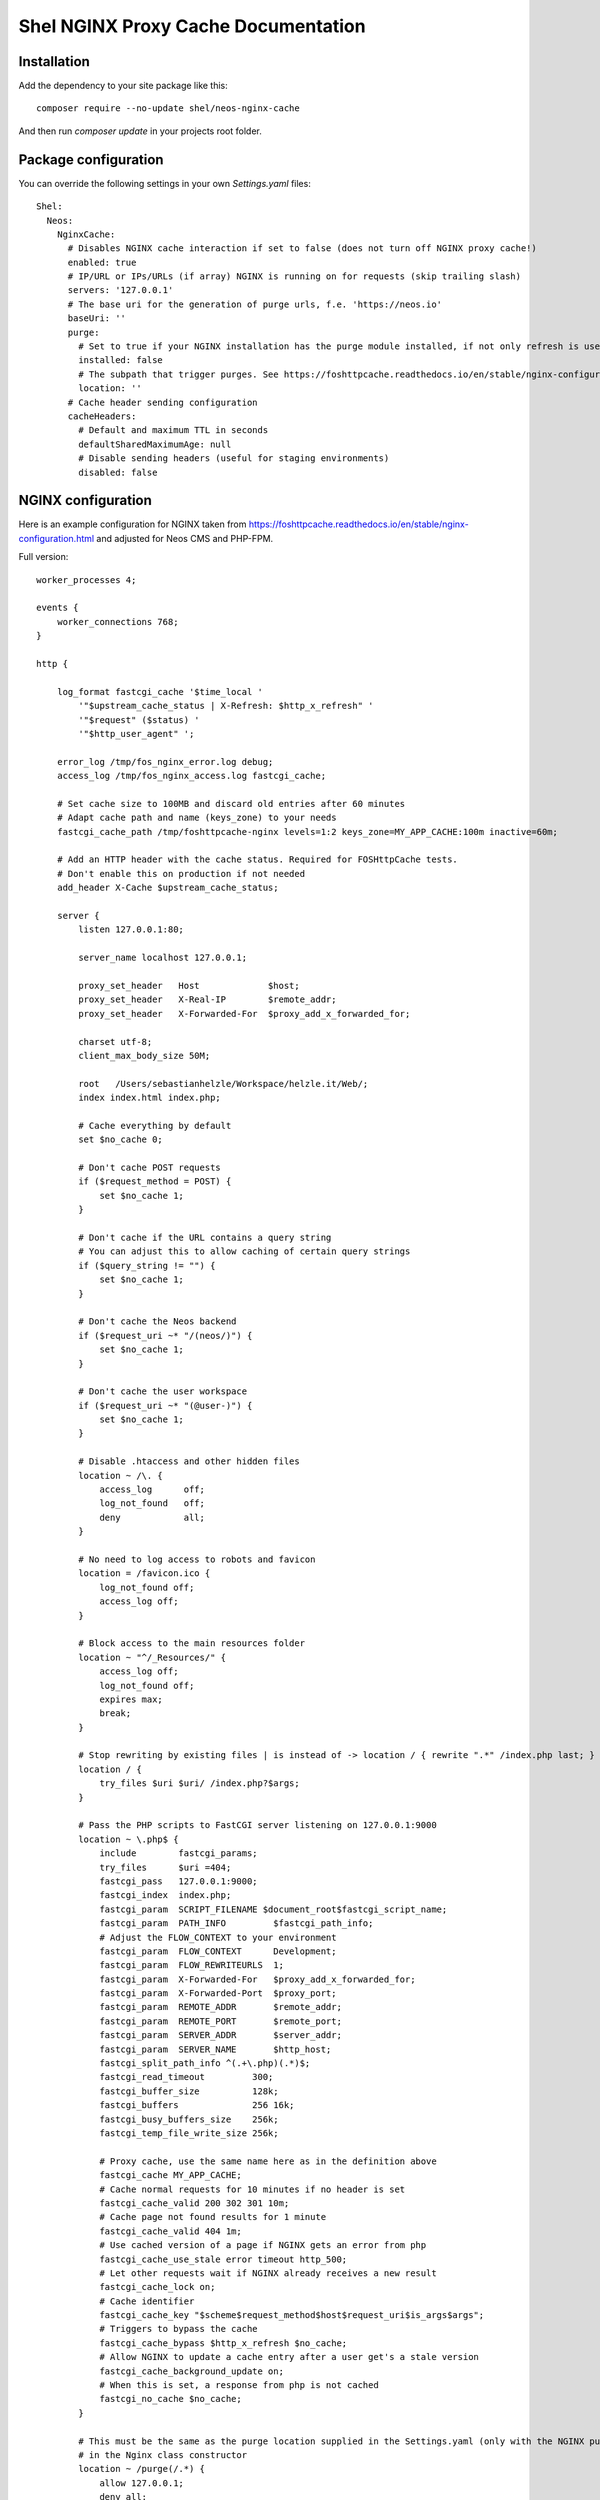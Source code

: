 Shel NGINX Proxy Cache Documentation
====================================

Installation
------------

Add the dependency to your site package like this::

    composer require --no-update shel/neos-nginx-cache

And then run `composer update` in your projects root folder.

Package configuration
---------------------

You can override the following settings in your own `Settings.yaml` files::

    Shel:
      Neos:
        NginxCache:
          # Disables NGINX cache interaction if set to false (does not turn off NGINX proxy cache!)
          enabled: true
          # IP/URL or IPs/URLs (if array) NGINX is running on for requests (skip trailing slash)
          servers: '127.0.0.1'
          # The base uri for the generation of purge urls, f.e. 'https://neos.io'
          baseUri: ''
          purge:
            # Set to true if your NGINX installation has the purge module installed, if not only refresh is used
            installed: false
            # The subpath that trigger purges. See https://foshttpcache.readthedocs.io/en/stable/nginx-configuration.html
            location: ''
          # Cache header sending configuration
          cacheHeaders:
            # Default and maximum TTL in seconds
            defaultSharedMaximumAge: null
            # Disable sending headers (useful for staging environments)
            disabled: false


NGINX configuration
-------------------

Here is an example configuration for NGINX taken from https://foshttpcache.readthedocs.io/en/stable/nginx-configuration.html
and adjusted for Neos CMS and PHP-FPM.

Full version::

    worker_processes 4;

    events {
        worker_connections 768;
    }

    http {

        log_format fastcgi_cache '$time_local '
            '"$upstream_cache_status | X-Refresh: $http_x_refresh" '
            '"$request" ($status) '
            '"$http_user_agent" ';

        error_log /tmp/fos_nginx_error.log debug;
        access_log /tmp/fos_nginx_access.log fastcgi_cache;

        # Set cache size to 100MB and discard old entries after 60 minutes
        # Adapt cache path and name (keys_zone) to your needs
        fastcgi_cache_path /tmp/foshttpcache-nginx levels=1:2 keys_zone=MY_APP_CACHE:100m inactive=60m;

        # Add an HTTP header with the cache status. Required for FOSHttpCache tests.
        # Don't enable this on production if not needed
        add_header X-Cache $upstream_cache_status;

        server {
            listen 127.0.0.1:80;

            server_name localhost 127.0.0.1;

            proxy_set_header   Host             $host;
            proxy_set_header   X-Real-IP        $remote_addr;
            proxy_set_header   X-Forwarded-For  $proxy_add_x_forwarded_for;

            charset utf-8;
            client_max_body_size 50M;

            root   /Users/sebastianhelzle/Workspace/helzle.it/Web/;
            index index.html index.php;

            # Cache everything by default
            set $no_cache 0;

            # Don't cache POST requests
            if ($request_method = POST) {
                set $no_cache 1;
            }

            # Don't cache if the URL contains a query string
            # You can adjust this to allow caching of certain query strings
            if ($query_string != "") {
                set $no_cache 1;
            }

            # Don't cache the Neos backend
            if ($request_uri ~* "/(neos/)") {
                set $no_cache 1;
            }

            # Don't cache the user workspace
            if ($request_uri ~* "(@user-)") {
                set $no_cache 1;
            }

            # Disable .htaccess and other hidden files
            location ~ /\. {
                access_log      off;
                log_not_found   off;
                deny            all;
            }

            # No need to log access to robots and favicon
            location = /favicon.ico {
                log_not_found off;
                access_log off;
            }

            # Block access to the main resources folder
            location ~ "^/_Resources/" {
                access_log off;
                log_not_found off;
                expires max;
                break;
            }

            # Stop rewriting by existing files | is instead of -> location / { rewrite ".*" /index.php last; }
            location / {
                try_files $uri $uri/ /index.php?$args;
            }

            # Pass the PHP scripts to FastCGI server listening on 127.0.0.1:9000
            location ~ \.php$ {
                include        fastcgi_params;
                try_files      $uri =404;
                fastcgi_pass   127.0.0.1:9000;
                fastcgi_index  index.php;
                fastcgi_param  SCRIPT_FILENAME $document_root$fastcgi_script_name;
                fastcgi_param  PATH_INFO         $fastcgi_path_info;
                # Adjust the FLOW_CONTEXT to your environment
                fastcgi_param  FLOW_CONTEXT      Development;
                fastcgi_param  FLOW_REWRITEURLS  1;
                fastcgi_param  X-Forwarded-For   $proxy_add_x_forwarded_for;
                fastcgi_param  X-Forwarded-Port  $proxy_port;
                fastcgi_param  REMOTE_ADDR       $remote_addr;
                fastcgi_param  REMOTE_PORT       $remote_port;
                fastcgi_param  SERVER_ADDR       $server_addr;
                fastcgi_param  SERVER_NAME       $http_host;
                fastcgi_split_path_info ^(.+\.php)(.*)$;
                fastcgi_read_timeout         300;
                fastcgi_buffer_size          128k;
                fastcgi_buffers              256 16k;
                fastcgi_busy_buffers_size    256k;
                fastcgi_temp_file_write_size 256k;

                # Proxy cache, use the same name here as in the definition above
                fastcgi_cache MY_APP_CACHE;
                # Cache normal requests for 10 minutes if no header is set
                fastcgi_cache_valid 200 302 301 10m;
                # Cache page not found results for 1 minute
                fastcgi_cache_valid 404 1m;
                # Use cached version of a page if NGINX gets an error from php
                fastcgi_cache_use_stale error timeout http_500;
                # Let other requests wait if NGINX already receives a new result
                fastcgi_cache_lock on;
                # Cache identifier
                fastcgi_cache_key "$scheme$request_method$host$request_uri$is_args$args";
                # Triggers to bypass the cache
                fastcgi_cache_bypass $http_x_refresh $no_cache;
                # Allow NGINX to update a cache entry after a user get's a stale version
                fastcgi_cache_background_update on;
                # When this is set, a response from php is not cached
                fastcgi_no_cache $no_cache;
            }

            # This must be the same as the purge location supplied in the Settings.yaml (only with the NGINX purge module)
            # in the Nginx class constructor
            location ~ /purge(/.*) {
                allow 127.0.0.1;
                deny all;
                fastcgi_cache_purge MY_APP_CACHE $1$is_args$args;
            }
        }
    }

You can find information on all configs here http://nginx.org/en/docs/http/ngx_http_fastcgi_module.html

It's also possible to configure the cache when not using fastcgi. You then just have to rename the options.
Find the information here: http://nginx.org/en/docs/http/ngx_http_proxy_module.html

Testing the configuration
-------------------------

You can test the configuration by hand by checking out the response headers from your site in the browser.

Or you can write tests like described here https://foshttpcache.readthedocs.io/en/stable/testing-your-application.html

Debugging
---------

The package will write a logfile to `Data/Logs/NginxCache.log`. The content depends on your setups `LOG_LEVEL`.
Set it to `DEBUG` if you want all output.

Also check adapt your access log like in the configuration above to see cache information there.

If you get `cURL error 52: Empty reply from server` in your log, verify the `servers` and `baseUri` options in
your `Settings.yaml`. Match the protocol, port, etc... if you have issues.

If the purge local cache does not work, you have to make sure, that the nginx user and the php user have
read and write access to the cache path.

Further adjustments for production environments
-----------------------------------------------

* Disable the `X-Cache` header output to not tell attackers, that they found a way to circumvent the cache.
* Configure a second server in your NGINX and package config that only accepts local requests to refresh and invalidate entries with the `X-Refresh` header.
* Checkout https://foshttpcache.readthedocs.io/en/stable/user-context.html if you need caching for different user groups.
